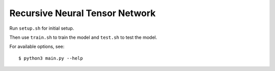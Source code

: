 Recursive Neural Tensor Network
===============================

Run ``setup.sh`` for initial setup.

Then use ``train.sh`` to train the model and ``test.sh`` to test the model.

For available options, see::

    $ python3 main.py --help
